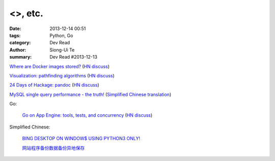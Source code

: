<>, etc.
#######################################################

:date: 2013-12-14 00:51
:tags: Python, Go
:category: Dev Read
:author: Siong-Ui Te
:summary: Dev Read #2013-12-13


`Where are Docker images stored? <http://blog.thoward37.me/articles/where-are-docker-images-stored/>`_
(`HN discuss <https://news.ycombinator.com/item?id=6902147>`__)

`Visualization: pathfinding algorithms <http://www.ryanpon.com/animate>`_
(`HN discuss <https://news.ycombinator.com/item?id=6902588>`__)

`24 Days of Hackage: pandoc <http://ocharles.org.uk/blog/guest-posts/2013-12-12-24-days-of-hackage-pandoc.html>`_
(`HN discuss <https://news.ycombinator.com/item?id=6903223>`__)

`MySQL single query performance - the truth! <http://www.fromdual.com/mysql-single-query-performance-the-truth>`_
(`Simplified Chinese translation <http://www.oschina.net/translate/mysql-single-query-performance-the-truth>`__)

Go:

  `Go on App Engine: tools, tests, and concurrency <http://blog.golang.org/appengine-dec2013>`_
  (`HN discuss <https://news.ycombinator.com/item?id=6903681>`__)

Simplified Chinese:

  `BING DESKTOP ON WINDOW$ USING PYTHON3 ONLY! <http://www.oschina.net/code/snippet_616974_27280>`_

  `网站程序备份数据备份异地保存 <http://www.oschina.net/code/snippet_270473_27281>`_

